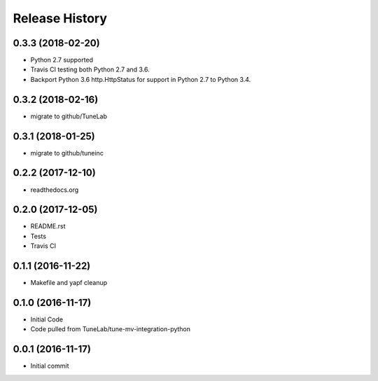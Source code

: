 .. :changelog:

Release History
===============

0.3.3 (2018-02-20)
------------------
- Python 2.7 supported
- Travis CI testing both Python 2.7 and 3.6.
- Backport Python 3.6 http.HttpStatus for support in Python 2.7 to Python 3.4.

0.3.2 (2018-02-16)
------------------
- migrate to github/TuneLab

0.3.1 (2018-01-25)
------------------
- migrate to github/tuneinc

0.2.2 (2017-12-10)
------------------
- readthedocs.org

0.2.0 (2017-12-05)
------------------
- README.rst
- Tests
- Travis CI

0.1.1 (2016-11-22)
------------------
- Makefile and yapf cleanup

0.1.0 (2016-11-17)
------------------
- Initial Code
- Code pulled from TuneLab/tune-mv-integration-python

0.0.1 (2016-11-17)
------------------
- Initial commit

